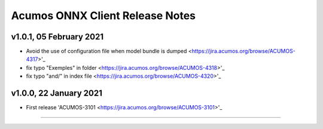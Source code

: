 .. ===============LICENSE_START=======================================================
.. Acumos CC-BY-4.0
.. ===================================================================================
.. Copyright (C) 2020 Orange Intellectual Property. All rights reserved.
.. ===================================================================================
.. This Acumos documentation file is distributed by Orange
.. under the Creative Commons Attribution 4.0 International License (the "License");
.. you may not use this file except in compliance with the License.
.. You may obtain a copy of the License at
..
..      http://creativecommons.org/licenses/by/4.0
..
.. This file is distributed on an "AS IS" BASIS,
.. WITHOUT WARRANTIES OR CONDITIONS OF ANY KIND, either express or implied.
.. See the License for the specific language governing permissions and
.. limitations under the License.
.. ===============LICENSE_END=========================================================

================================
Acumos ONNX Client Release Notes
================================

v1.0.1, 05 February 2021
========================

* Avoid the use of configuration file when model bundle is dumped <https://jira.acumos.org/browse/ACUMOS-4317>'_
* fix typo "Exemples" in folder <https://jira.acumos.org/browse/ACUMOS-4318>'_
* fix typo "and/" in index file <https://jira.acumos.org/browse/ACUMOS-4320>'_

v1.0.0, 22 January 2021
=======================

* First release 'ACUMOS-3101 <https://jira.acumos.org/browse/ACUMOS-3101>'_

========================
